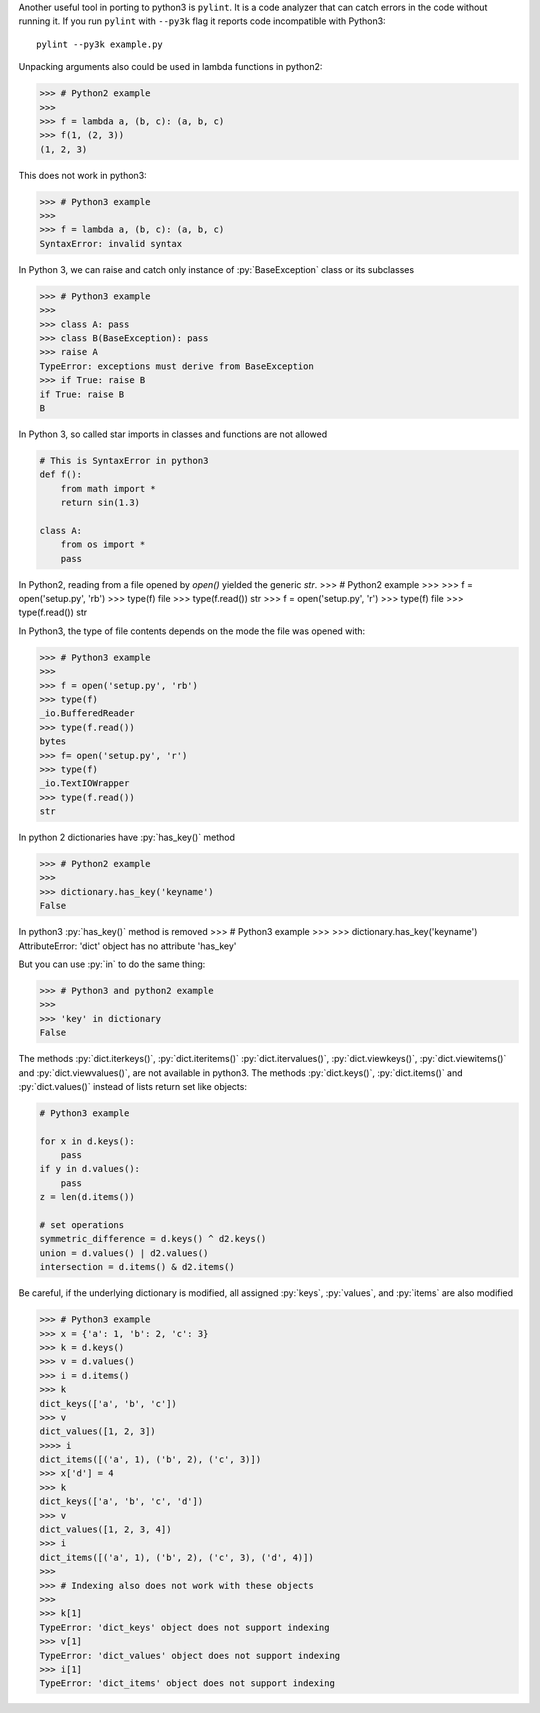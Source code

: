
Another useful tool in porting to python3 is ``pylint``. It is a code
analyzer that can catch errors in the code without running it.
If you run ``pylint`` with ``--py3k`` flag it reports code incompatible
with Python3::

    pylint --py3k example.py


Unpacking arguments also could be used in lambda functions in python2:

>>> # Python2 example
>>>
>>> f = lambda a, (b, c): (a, b, c)
>>> f(1, (2, 3))
(1, 2, 3)

This does not work in python3:

>>> # Python3 example
>>>
>>> f = lambda a, (b, c): (a, b, c)
SyntaxError: invalid syntax

In Python 3, we can raise and catch only instance of :py:`BaseException`
class or its subclasses

>>> # Python3 example
>>>
>>> class A: pass
>>> class B(BaseException): pass
>>> raise A
TypeError: exceptions must derive from BaseException
>>> if True: raise B
if True: raise B
B


In Python 3, so called star imports in classes and functions are not allowed

.. code-block:: python

    # This is SyntaxError in python3
    def f():
        from math import *
        return sin(1.3)

    class A:
        from os import *
        pass


In Python2, reading from a file opened by `open()` yielded the generic `str`.
>>> # Python2 example
>>>
>>> f = open('setup.py', 'rb')
>>> type(f)
file
>>> type(f.read())
str
>>> f = open('setup.py', 'r')
>>> type(f)
file
>>> type(f.read())
str

In Python3, the type of file contents depends on the mode the file was opened with:

>>> # Python3 example
>>>
>>> f = open('setup.py', 'rb')
>>> type(f)
_io.BufferedReader
>>> type(f.read())
bytes
>>> f= open('setup.py', 'r')
>>> type(f)
_io.TextIOWrapper
>>> type(f.read())
str


In python 2 dictionaries have :py:`has_key()` method

>>> # Python2 example
>>>
>>> dictionary.has_key('keyname')
False


In python3 :py:`has_key()` method is removed
>>> # Python3 example
>>>
>>> dictionary.has_key('keyname')
AttributeError: 'dict' object has no attribute 'has_key'

But you can use :py:`in` to do the same thing:

>>> # Python3 and python2 example
>>>
>>> 'key' in dictionary
False



The methods :py:`dict.iterkeys()`, :py:`dict.iteritems()` :py:`dict.itervalues()`, :py:`dict.viewkeys()`, :py:`dict.viewitems()`
and :py:`dict.viewvalues()`, are not available in python3.
The methods :py:`dict.keys()`, :py:`dict.items()` and :py:`dict.values()`
instead of lists return set like objects:

.. code-block:: python

    # Python3 example

    for x in d.keys():
        pass
    if y in d.values():
        pass
    z = len(d.items())

    # set operations
    symmetric_difference = d.keys() ^ d2.keys()
    union = d.values() | d2.values()
    intersection = d.items() & d2.items()


Be careful, if the underlying dictionary is modified, all assigned :py:`keys`, :py:`values`, and :py:`items`
are also modified

>>> # Python3 example
>>> x = {'a': 1, 'b': 2, 'c': 3}
>>> k = d.keys()
>>> v = d.values()
>>> i = d.items()
>>> k
dict_keys(['a', 'b', 'c'])
>>> v
dict_values([1, 2, 3])
>>>> i
dict_items([('a', 1), ('b', 2), ('c', 3)])
>>> x['d'] = 4
>>> k
dict_keys(['a', 'b', 'c', 'd'])
>>> v
dict_values([1, 2, 3, 4])
>>> i
dict_items([('a', 1), ('b', 2), ('c', 3), ('d', 4)])
>>>
>>> # Indexing also does not work with these objects
>>>
>>> k[1]
TypeError: 'dict_keys' object does not support indexing
>>> v[1]
TypeError: 'dict_values' object does not support indexing
>>> i[1]
TypeError: 'dict_items' object does not support indexing
